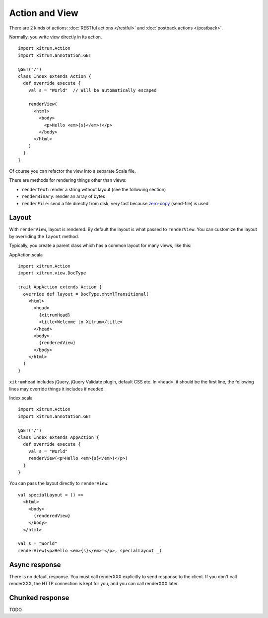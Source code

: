 Action and View
===============

.. image:: http://www.bdoubliees.com/journalspirou/sfigures6/schtroumpfs/s7.jpg

There are 2 kinds of actions: :doc:`RESTful actions </restful>` and :doc:`postback actions </postback>`.

Normally, you write view directly in its action.

::

  import xitrum.Action
  import xitrum.annotation.GET

  @GET("/")
  class Index extends Action {
    def override execute {
      val s = "World"  // Will be automatically escaped

      renderView(
        <html>
          <body>
            <p>Hello <em>{s}</em>!</p>
          </body>
        </html>
      )
    }
  }

Of course you can refactor the view into a separate Scala file.

There are methods for rendering things other than views:

* ``renderText``: render a string without layout (see the following section)
* ``renderBinary``: render an array of bytes
* ``renderFile``: send a file directly from disk, very fast because `zero-copy <http://www.ibm.com/developerworks/library/j-zerocopy/>`_ (send-file) is used

Layout
------

With ``renderView``, layout is rendered. By default the layout is what passed to
``renderView``. You can customize the layout by overriding the ``layout`` method.

Typically, you create a parent class which has a common layout for many views, like this:

AppAction.scala

::

  import xitrum.Action
  import xitrum.view.DocType

  trait AppAction extends Action {
    override def layout = DocType.xhtmlTransitional(
      <html>
        <head>
          {xitrumHead}
          <title>Welcome to Xitrum</title>
        </head>
        <body>
          {renderedView}
        </body>
      </html>
    )
  }

``xitrumHead`` includes jQuery, jQuery Validate plugin, default CSS etc.
In ``<head>``, it should be the first line, the following lines may override
things it includes if needed.

Index.scala

::

  import xitrum.Action
  import xitrum.annotation.GET

  @GET("/")
  class Index extends AppAction {
    def override execute {
      val s = "World"
      renderView(<p>Hello <em>{s}</em>!</p>)
    }
  }

You can pass the layout directly to ``renderView``:

::

  val specialLayout = () =>
    <html>
      <body>
        {renderedView}
      </body>
    </html>

  val s = "World"
  renderView(<p>Hello <em>{s}</em>!</p>, specialLayout _)

Async response
--------------

There is no default response. You must call renderXXX explicitly to send response
to the client. If you don't call renderXXX, the HTTP connection is kept for you,
and you can call renderXXX later.

Chunked response
----------------

TODO
